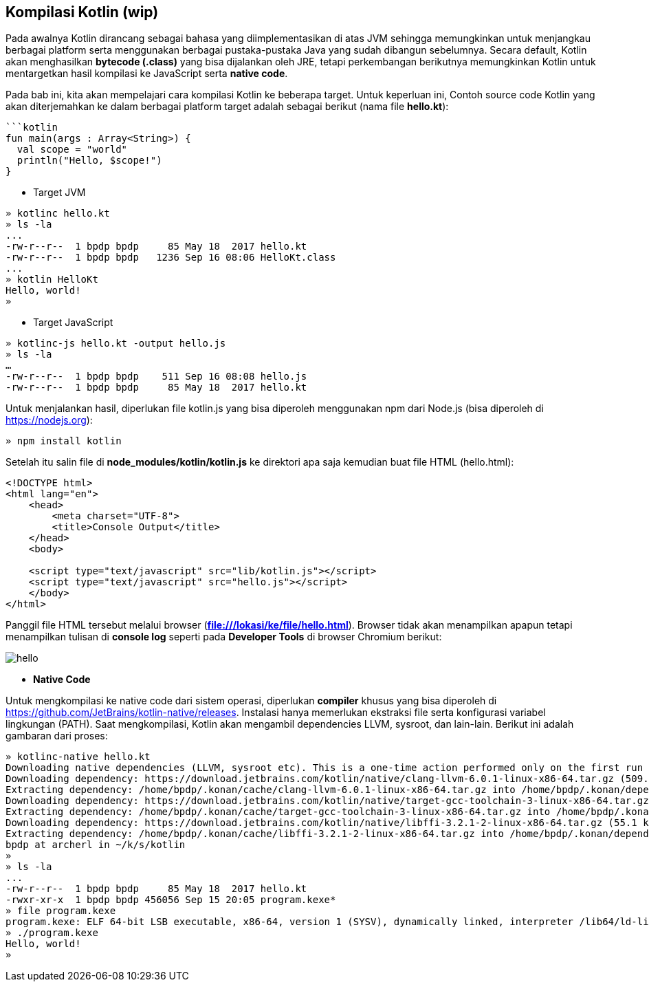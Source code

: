 == Kompilasi Kotlin (wip)

Pada awalnya Kotlin dirancang sebagai bahasa yang diimplementasikan di atas JVM sehingga memungkinkan untuk menjangkau berbagai platform serta menggunakan berbagai pustaka-pustaka Java yang sudah dibangun sebelumnya. Secara default, Kotlin akan menghasilkan *bytecode (.class)* yang bisa dijalankan oleh JRE, tetapi perkembangan berikutnya memungkinkan Kotlin untuk mentargetkan hasil kompilasi ke JavaScript serta *native code*.

Pada bab ini, kita akan mempelajari cara kompilasi Kotlin ke beberapa target. Untuk keperluan ini, Contoh source code Kotlin yang akan diterjemahkan ke dalam berbagai platform target adalah sebagai berikut (nama file **hello.kt**):

[,kotlin]
----
```kotlin
fun main(args : Array<String>) {
  val scope = "world"
  println("Hello, $scope!")
}
----

* Target JVM

[,shell]
----
» kotlinc hello.kt
» ls -la
...
-rw-r--r--  1 bpdp bpdp     85 May 18  2017 hello.kt
-rw-r--r--  1 bpdp bpdp   1236 Sep 16 08:06 HelloKt.class
...
» kotlin HelloKt
Hello, world!
»
----

* Target JavaScript

[,shell]
----
» kotlinc-js hello.kt -output hello.js
» ls -la
…
-rw-r--r--  1 bpdp bpdp    511 Sep 16 08:08 hello.js
-rw-r--r--  1 bpdp bpdp     85 May 18  2017 hello.kt
----

Untuk menjalankan hasil, diperlukan file kotlin.js yang bisa diperoleh menggunakan npm dari Node.js (bisa diperoleh di https://nodejs.org):

[,shell]
----
» npm install kotlin
----

Setelah itu salin file di *node_modules/kotlin/kotlin.js* ke direktori apa saja kemudian buat file HTML (hello.html):

[,html]
----
<!DOCTYPE html>
<html lang="en">
    <head>
        <meta charset="UTF-8">
        <title>Console Output</title>
    </head>
    <body>

    <script type="text/javascript" src="lib/kotlin.js"></script>
    <script type="text/javascript" src="hello.js"></script>
    </body>
</html>
----

Panggil file HTML tersebut melalui browser (*file:///lokasi/ke/file/hello.html*). Browser tidak akan menampilkan apapun tetapi menampilkan tulisan di *console log* seperti pada *Developer Tools* di browser Chromium berikut:

image::01-06/hello.jpg[]

* *Native Code*

Untuk mengkompilasi ke native code dari sistem operasi, diperlukan *compiler* khusus yang bisa diperoleh di https://github.com/JetBrains/kotlin-native/releases. Instalasi hanya memerlukan ekstraksi file serta konfigurasi variabel lingkungan (PATH). Saat mengkompilasi, Kotlin akan mengambil dependencies LLVM, sysroot, dan lain-lain. Berikut ini adalah gambaran dari proses:

[,shell]
----
» kotlinc-native hello.kt
Downloading native dependencies (LLVM, sysroot etc). This is a one-time action performed only on the first run of the compiler.
Downloading dependency: https://download.jetbrains.com/kotlin/native/clang-llvm-6.0.1-linux-x86-64.tar.gz (509.0 MiB/509.0 MiB). Done.
Extracting dependency: /home/bpdp/.konan/cache/clang-llvm-6.0.1-linux-x86-64.tar.gz into /home/bpdp/.konan/dependencies
Downloading dependency: https://download.jetbrains.com/kotlin/native/target-gcc-toolchain-3-linux-x86-64.tar.gz (58.4 MiB/58.4 MiB). Done.
Extracting dependency: /home/bpdp/.konan/cache/target-gcc-toolchain-3-linux-x86-64.tar.gz into /home/bpdp/.konan/dependencies
Downloading dependency: https://download.jetbrains.com/kotlin/native/libffi-3.2.1-2-linux-x86-64.tar.gz (55.1 kiB/55.1 kiB). Done.
Extracting dependency: /home/bpdp/.konan/cache/libffi-3.2.1-2-linux-x86-64.tar.gz into /home/bpdp/.konan/dependencies
bpdp at archerl in ~/k/s/kotlin
»
» ls -la
...
-rw-r--r--  1 bpdp bpdp     85 May 18  2017 hello.kt
-rwxr-xr-x  1 bpdp bpdp 456056 Sep 15 20:05 program.kexe*
» file program.kexe
program.kexe: ELF 64-bit LSB executable, x86-64, version 1 (SYSV), dynamically linked, interpreter /lib64/ld-linux-x86-64.so.2, for GNU/Linux 2.6.16, BuildID[sha1]=814622b994377cc5764884f5686292550a54c7b4, not stripped
» ./program.kexe
Hello, world!
»
----
